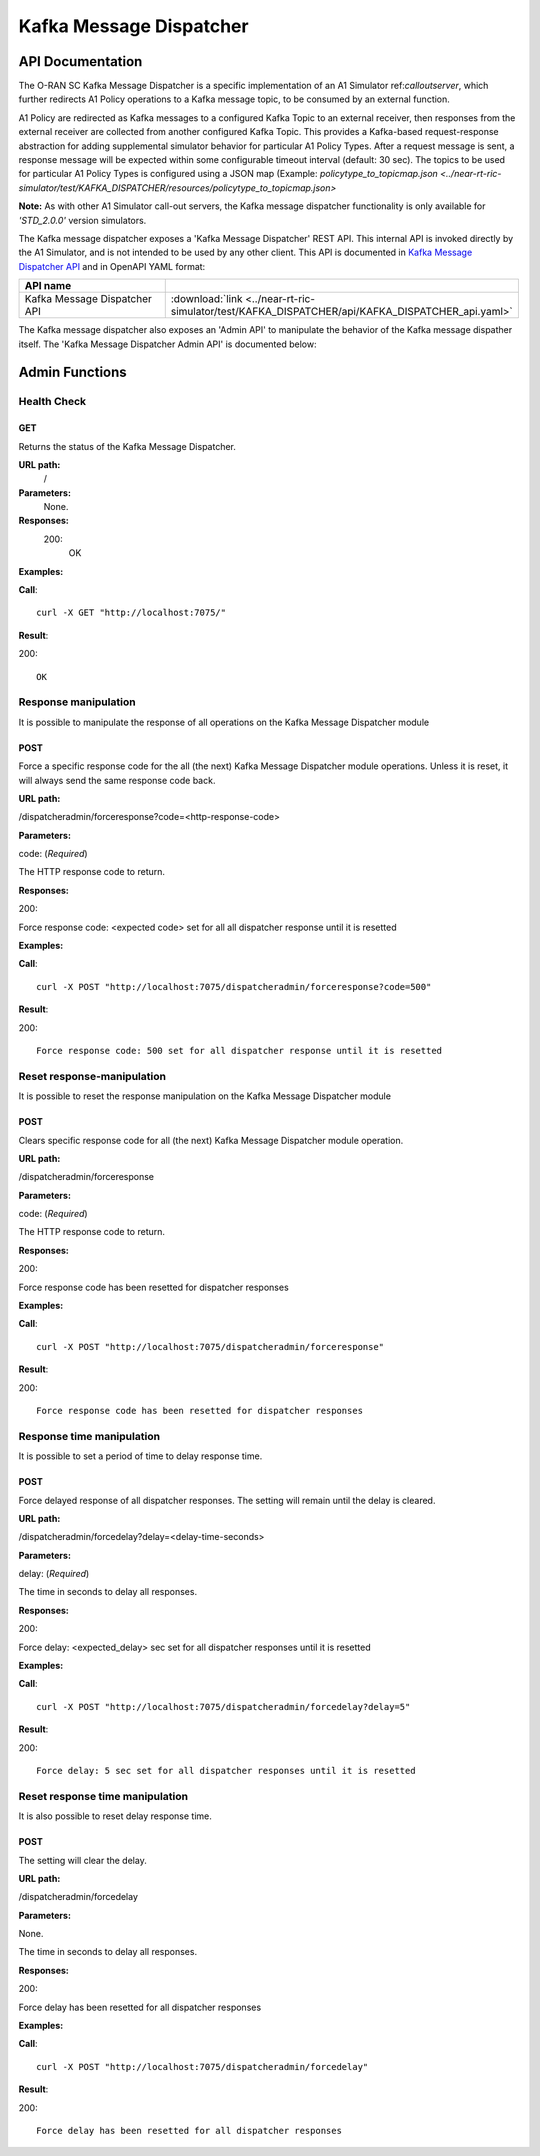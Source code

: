 .. This work is licensed under a Creative Commons Attribution 4.0 International License.
.. SPDX-License-Identifier: CC-BY-4.0
.. Copyright (C) 2022 Nordix

.. |nbsp| unicode:: 0xA0
   :trim:

.. |nbh| unicode:: 0x2011
   :trim:

.. |yaml-icon| image:: ./images/yaml_logo.png
                  :width: 40px

========================
Kafka Message Dispatcher
========================

API Documentation
=================

The O-RAN SC Kafka Message Dispatcher is a specific implementation of an A1 Simulator ref:`calloutserver`, which further redirects A1 Policy operations to a Kafka message topic, to be consumed by an external function. 

A1 Policy are redirected as Kafka messages to a configured Kafka Topic to an external receiver, then responses from the external receiver are collected from another configured Kafka Topic. This provides a Kafka-based request-response abstraction for adding supplemental simulator behavior for particular A1 Policy Types. After a request message is sent, a response message will be expected within some configurable timeout interval (default: 30 sec). The topics to be used for particular A1 Policy Types is configured using a JSON map (Example: `policytype_to_topicmap.json <../near-rt-ric-simulator/test/KAFKA_DISPATCHER/resources/policytype_to_topicmap.json>` 

**Note:** As with other A1 Simulator call-out servers, the Kafka message dispatcher functionality is only available for *'STD_2.0.0'* version simulators.

The Kafka message dispatcher exposes a 'Kafka Message Dispatcher' REST API. This internal API is invoked directly by the A1 Simulator, and is not intended to be used by any other client.  This API is documented in `Kafka Message Dispatcher API <./KAFKA_DISPATCHER_api.html>`_ and in OpenAPI YAML format:

.. csv-table::
   :header: "API name", "|yaml-icon|"
   :widths: 10,5

   "Kafka Message Dispatcher API", ":download:`link <../near-rt-ric-simulator/test/KAFKA_DISPATCHER/api/KAFKA_DISPATCHER_api.yaml>`"

The Kafka message dispatcher also exposes an 'Admin API' to manipulate the behavior of the Kafka message dispather itself. The 'Kafka Message Dispatcher Admin API' is documented below: 

Admin Functions
================

Health Check
------------

GET
+++

Returns the status of the Kafka Message Dispatcher.

**URL path:**
 /

**Parameters:**
  None.

**Responses:**
  200:
    OK

**Examples:**

**Call**: ::

  curl -X GET "http://localhost:7075/"

**Result**:

200: ::

  OK


Response manipulation
---------------------
It is possible to manipulate the response of all operations on the Kafka Message Dispatcher module

POST
++++

Force a specific response code for the all (the next) Kafka Message Dispatcher module operations. Unless it is reset, it will always send the same response code back.

**URL path:**

/dispatcheradmin/forceresponse?code=<http-response-code>

**Parameters:**

code: (*Required*)

The HTTP response code to return.

**Responses:**

200:

Force response code: <expected code> set for all all dispatcher response until it is resetted

**Examples:**

**Call**: ::

  curl -X POST "http://localhost:7075/dispatcheradmin/forceresponse?code=500"

**Result**:

200: ::

  Force response code: 500 set for all dispatcher response until it is resetted


Reset response-manipulation
---------------------------
It is possible to reset the response manipulation on the Kafka Message Dispatcher module

POST
++++

Clears specific response code for all (the next) Kafka Message Dispatcher module operation.

**URL path:**

/dispatcheradmin/forceresponse

**Parameters:**

code: (*Required*)

The HTTP response code to return.

**Responses:**

200:

Force response code has been resetted for dispatcher responses

**Examples:**

**Call**: ::

  curl -X POST "http://localhost:7075/dispatcheradmin/forceresponse"

**Result**:

200: ::

  Force response code has been resetted for dispatcher responses


Response time manipulation
--------------------------
It is possible to set a period of time to delay response time.

POST
++++

Force delayed response of all dispatcher responses. The setting will remain until the delay is cleared.

**URL path:**

/dispatcheradmin/forcedelay?delay=<delay-time-seconds>

**Parameters:**

delay: (*Required*)

The time in seconds to delay all responses.

**Responses:**

200:

Force delay: <expected_delay> sec set for all dispatcher responses until it is resetted

**Examples:**

**Call**: ::

  curl -X POST "http://localhost:7075/dispatcheradmin/forcedelay?delay=5"

**Result**:

200: ::

  Force delay: 5 sec set for all dispatcher responses until it is resetted


Reset response time manipulation
--------------------------------
It is also possible to reset delay response time.

POST
++++

The setting will clear the delay.

**URL path:**

/dispatcheradmin/forcedelay

**Parameters:**

None.

The time in seconds to delay all responses.

**Responses:**

200:

Force delay has been resetted for all dispatcher responses

**Examples:**

**Call**: ::

  curl -X POST "http://localhost:7075/dispatcheradmin/forcedelay"

**Result**:

200: ::

  Force delay has been resetted for all dispatcher responses
